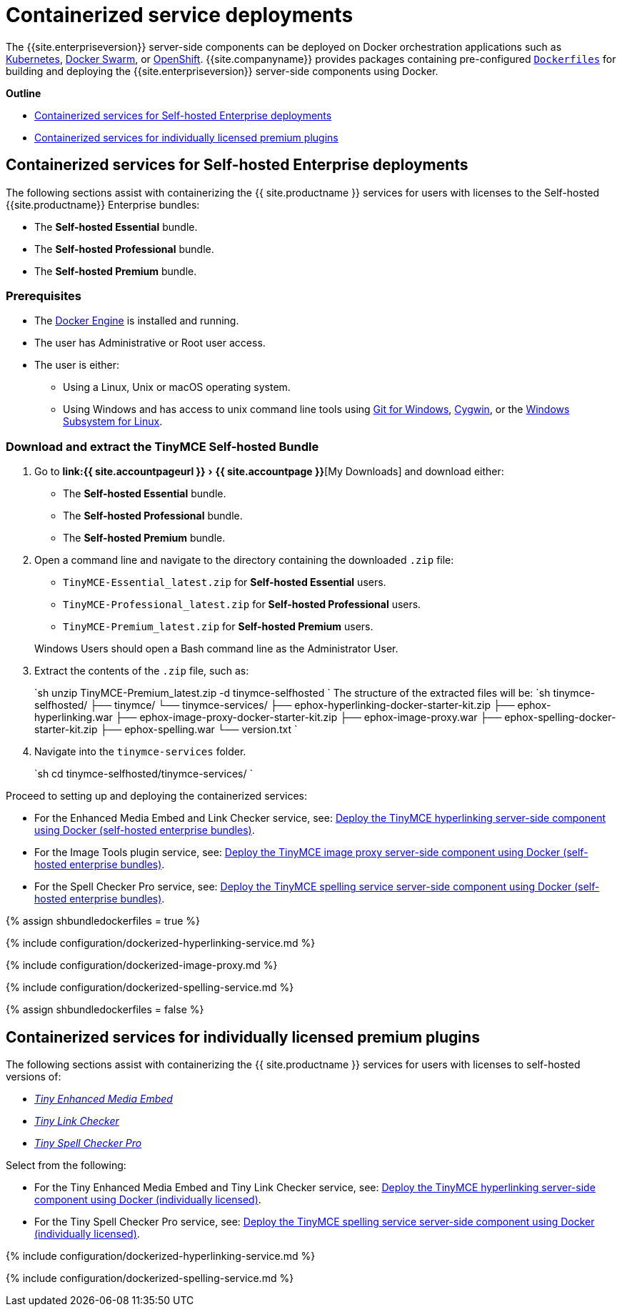 = Containerized service deployments
:description: Server-side components for premium plugins using Dockerfiles
:experimental:
:keywords: enterprise tinymcespellchecker spell check checker pro imagetools server

The {{site.enterpriseversion}} server-side components can be deployed on Docker orchestration applications such as https://kubernetes.io/[Kubernetes], https://docs.docker.com/engine/swarm/[Docker Swarm], or https://www.openshift.com/[OpenShift]. {{site.companyname}} provides packages containing pre-configured https://docs.docker.com/engine/reference/builder/[`Dockerfiles`] for building and deploying the {{site.enterpriseversion}} server-side components using Docker.

*Outline*

* <<containerizedservicesforself-hostedenterprisedeployments,Containerized services for Self-hosted Enterprise deployments>>
* <<containerizedservicesforindividuallylicensedpremiumplugins,Containerized services for individually licensed premium plugins>>

[#containerized-services-for-self-hosted-enterprise-deployments]
== Containerized services for Self-hosted Enterprise deployments

The following sections assist with containerizing the {{ site.productname }} services for users with licenses to the Self-hosted {{site.productname}} Enterprise bundles:

* The *Self-hosted Essential* bundle.
* The *Self-hosted Professional* bundle.
* The *Self-hosted Premium* bundle.

[#prerequisites]
=== Prerequisites

* The https://docs.docker.com/engine/docker-overview/[Docker Engine] is installed and running.
* The user has Administrative or Root user access.
* The user is either:
 ** Using a Linux, Unix or macOS operating system.
 ** Using Windows and has access to unix command line tools using https://gitforwindows.org/[Git for Windows], https://www.cygwin.com/[Cygwin], or the https://docs.microsoft.com/en-us/windows/wsl/install-win10[Windows Subsystem for Linux].

[#download-and-extract-the-tinymce-self-hosted-bundle]
=== Download and extract the TinyMCE Self-hosted Bundle

. Go to menu:link:{{ site.accountpageurl }}[{{ site.accountpage }}][My Downloads] and download either:
 ** The *Self-hosted Essential* bundle.
 ** The *Self-hosted Professional* bundle.
 ** The *Self-hosted Premium* bundle.
. Open a command line and navigate to the directory containing the downloaded `.zip` file:
 ** `TinyMCE-Essential_latest.zip` for *Self-hosted Essential* users.
 ** `TinyMCE-Professional_latest.zip` for *Self-hosted Professional* users.
 ** `TinyMCE-Premium_latest.zip` for *Self-hosted Premium* users.

+
Windows Users should open a Bash command line as the Administrator User.
. Extract the contents of the `.zip` file, such as:
+
`sh
 unzip TinyMCE-Premium_latest.zip -d tinymce-selfhosted
`
 The structure of the extracted files will be:
 `sh
 tinymce-selfhosted/
 ├── tinymce/
 └── tinymce-services/
     ├── ephox-hyperlinking-docker-starter-kit.zip
     ├── ephox-hyperlinking.war
     ├── ephox-image-proxy-docker-starter-kit.zip
     ├── ephox-image-proxy.war
     ├── ephox-spelling-docker-starter-kit.zip
     ├── ephox-spelling.war
     └── version.txt
`

. Navigate into the `tinymce-services` folder.
+
`sh
 cd tinymce-selfhosted/tinymce-services/
`

Proceed to setting up and deploying the containerized services:

* For the Enhanced Media Embed and Link Checker service, see: <<deploythetinymcehyperlinkingserver-sidecomponentusingdockerself-hostedenterprisebundles,Deploy the TinyMCE hyperlinking server-side component using Docker (self-hosted enterprise bundles)>>.
* For the Image Tools plugin service, see: <<deploythetinymceimageproxyserver-sidecomponentusingdockerself-hostedenterprisebundles,Deploy the TinyMCE image proxy server-side component using Docker (self-hosted enterprise bundles)>>.
* For the Spell Checker Pro service, see: <<deploythetinymcespellingserviceserver-sidecomponentusingdockerself-hostedenterprisebundles,Deploy the TinyMCE spelling service server-side component using Docker (self-hosted enterprise bundles)>>.

{% assign shbundledockerfiles = true %}

{% include configuration/dockerized-hyperlinking-service.md %}

{% include configuration/dockerized-image-proxy.md %}

{% include configuration/dockerized-spelling-service.md %}

{% assign shbundledockerfiles = false %}

[#containerized-services-for-individually-licensed-premium-plugins]
== Containerized services for individually licensed premium plugins

The following sections assist with containerizing the {{ site.productname }} services for users with licenses to self-hosted versions of:

* https://apps.tiny.cloud/products/enhanced-media-embed/[_Tiny Enhanced Media Embed_]
* https://apps.tiny.cloud/products/link-checker/[_Tiny Link Checker_]
* https://apps.tiny.cloud/products/spell-checker-pro/[_Tiny Spell Checker Pro_]

Select from the following:

* For the Tiny Enhanced Media Embed and Tiny Link Checker service, see: <<deploythetinymcehyperlinkingserver-sidecomponentusingdockerindividuallylicensed,Deploy the TinyMCE hyperlinking server-side component using Docker (individually licensed)>>.
* For the Tiny Spell Checker Pro service, see: <<deploythetinymcespellingserviceserver-sidecomponentusingdockerindividuallylicensed,Deploy the TinyMCE spelling service server-side component using Docker (individually licensed)>>.

{% include configuration/dockerized-hyperlinking-service.md %}

{% include configuration/dockerized-spelling-service.md %}
